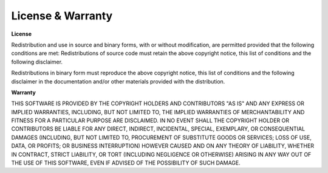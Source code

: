 .. _license:

==================
License & Warranty
==================

**License**

Redistribution and use in source and binary forms, with or without
modification, are permitted provided that the following conditions are met:
Redistributions of source code must retain the above copyright notice, this list of conditions and the following disclaimer.

  
Redistributions in binary form must reproduce the above copyright notice, this list of conditions and the following disclaimer in the documentation and/or other materials provided with the distribution.

**Warranty**

THIS SOFTWARE IS PROVIDED BY THE COPYRIGHT HOLDERS AND CONTRIBUTORS "AS IS" AND ANY EXPRESS OR IMPLIED WARRANTIES, INCLUDING, BUT NOT LIMITED TO, THE IMPLIED WARRANTIES OF MERCHANTABILITY AND FITNESS FOR A PARTICULAR PURPOSE ARE DISCLAIMED. IN NO EVENT SHALL THE COPYRIGHT HOLDER OR CONTRIBUTORS BE LIABLE FOR ANY DIRECT, INDIRECT, INCIDENTAL, SPECIAL, EXEMPLARY, OR CONSEQUENTIAL DAMAGES (INCLUDING, BUT NOT LIMITED TO, PROCUREMENT OF SUBSTITUTE GOODS OR SERVICES; LOSS OF USE, DATA, OR PROFITS; OR BUSINESS INTERRUPTION) HOWEVER CAUSED AND ON ANY THEORY OF LIABILITY, WHETHER IN CONTRACT, STRICT LIABILITY, OR TORT (INCLUDING NEGLIGENCE OR OTHERWISE) ARISING IN ANY WAY OUT OF THE USE
OF THIS SOFTWARE, EVEN IF ADVISED OF THE POSSIBILITY OF SUCH DAMAGE.